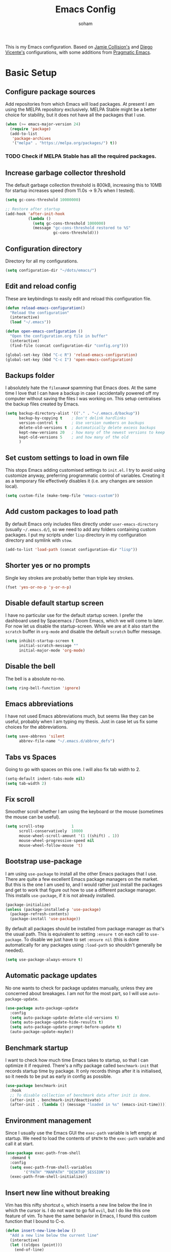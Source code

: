 #+TITLE: Emacs Config
#+AUTHOR: soham
#+OPTIONS: toc:t date:t

This is my Emacs configuration. Based on [[https://github.com/jamiecollinson/dotfiles/blob/master/config.org/][Jamie Collision's]] and [[https:github.com/DiegoVicen/my-emacs/blob/master/README.org][Diego Vicente's]]
configurations, with some additions from [[https:pragamaticemacs.com][Pragmatic Emacs]].

* Basic Setup
** Configure package sources

Add repositories from which Emacs will load packages. At present I am using the
MELPA repository exclusively. MELPA Stable might be a better choice for
stability,  but it does not have all the packages that I use.

#+BEGIN_SRC emacs-lisp
(when (>= emacs-major-version 24)
  (require 'package)
  (add-to-list
   'package-archives
   '("melpa" . "https://melpa.org/packages/") t))
#+END_SRC

*** TODO Check if MELPA Stable has all the required packages.

** Increase garbage collector threshold

The default garbage collection threshold is 800kB, increasing this to 10MB for
startup increases speed (from 11.0s -> 9.7s when I tested).

#+BEGIN_SRC emacs-lisp
(setq gc-cons-threshold 10000000)

;; Restore after startup
(add-hook 'after-init-hook
          (lambda ()
            (setq gc-cons-threshold 1000000)
            (message "gc-cons-threshold restored to %S"
                     gc-cons-threshold)))
#+END_SRC

** Configuration directory

Directory for all my configurations.

#+BEGIN_SRC emacs-lisp
(setq configuration-dir "~/dots/emacs/")
#+END_SRC

** Edit and reload config

These are keybindings to easily edit and reload this configuration file.

#+BEGIN_SRC emacs-lisp
(defun reload-emacs-configuration()
  "Reload the configuration"
  (interactive)
  (load "~/.emacs"))

(defun open-emacs-configuration ()
  "Open the configuration.org file in buffer"
  (interactive)
  (find-file (concat configuration-dir "config.org")))

(global-set-key (kbd "C-c R") 'reload-emacs-configuration)
(global-set-key (kbd "C-c I") 'open-emacs-configuration)
#+END_SRC

** Backups folder

I absolutely hate the =filename#= spamming that Emacs does. At the same time I
love that I can have a backup in case I accidentally powered off my computer
without saving the files I was working on. This setup centralises the backup
files created by Emacs.

#+BEGIN_SRC emacs-lisp
(setq backup-directory-alist '(("." . "~/.emacs.d/backup"))
      backup-by-copying t    ; Don't delink hardlinks
      version-control t      ; Use version numbers on backups
      delete-old-versions t  ; Automatically delete excess backups
      kept-new-versions 20   ; how many of the newest versions to keep
      kept-old-versions 5    ; and how many of the old
      )
#+END_SRC

** Set custom settings to load in own file

This stops Emacs adding customised settings to =init.el=. I try to avoid using
customize anyway, preferring programmatic control of variables. Creating it as a
temporary file effectively disables it (i.e. any changes are session local).

#+BEGIN_SRC emacs-lisp
(setq custom-file (make-temp-file "emacs-custom"))
#+END_SRC

** Add custom packages to load path

By default Emacs only includes files directly under =user-emacs-directory=
(usually =~/.emacs.d/=), so we need to add any folders containing custom
packages. I put my scripts under =lisp= directory in my configuration directory
and symlink with =stow=.

#+BEGIN_SRC emacs-lisp
(add-to-list 'load-path (concat configuration-dir "lisp"))
#+END_SRC

** Shorter yes or no prompts

Single key strokes are probably better than triple key strokes.

#+BEGIN_SRC emacs-lisp
(fset 'yes-or-no-p 'y-or-n-p)
#+END_SRC

** Disable default startup screen

I have no particular use for the default startup screen. I prefer the dashboard
used by Spacemacs / Doom Emacs, which we will come to later. For now let us
disable the startup-screen. While we are at it also start the =scratch= buffer
in =org-mode= and disable the default =scratch= buffer message.

#+BEGIN_SRC emacs-lisp
(setq inhibit-startup-screen t
      initial-scratch-message ""
      initial-major-mode 'org-mode)
#+END_SRC

** Disable the bell

The bell is a absolute no-no.

#+BEGIN_SRC emacs-lisp
(setq ring-bell-function 'ignore)
#+END_SRC

** Emacs abbreviations

I have not used Emacs abbreviations much, but seems like they can be
useful, probably when I am typing my thesis. Just in case let us fix some
choices for the abbreviations.

#+BEGIN_SRC emacs-lisp
(setq save-abbrevs 'silent
      abbrev-file-name "~/.emacs.d/abbrev_defs")
#+END_SRC

** Tabs vs Spaces

Going to go with spaces on this one. I will also fix tab width to 2.

#+BEGIN_SRC emacs-lisp
(setq-default indent-tabs-mode nil)
(setq tab-width 2)
#+END_SRC

** Fix scroll

Smoother scroll whether I am using the keyboard or the mouse (sometimes the
mouse can be useful).

#+BEGIN_SRC emacs-lisp
(setq scroll-step            1
      scroll-conservatively  10000
      mouse-wheel-scroll-amount '(1 ((shift) . 1))
      mouse-wheel-progressive-speed nil
      mouse-wheel-follow-mouse 't)
#+END_SRC

** Bootstrap use-package

I am using =use-package= to install all the other Emacs packages that I
use. There are quite a few excellent Emacs package managers on the market. But
this is the one I am used to, and I would rather just install the packages and
get to work that figure out how to use a different package manager. This
installs =use-package=, if it is not already installed.

#+BEGIN_SRC emacs-lisp
(package-initialize)
(unless (package-installed-p 'use-package)
  (package-refresh-contents)
  (package-install 'use-package))
#+END_SRC

By default all packages should be installed from package manager as that's the
usual path. This is equivalent to setting =:ensure t= on each call to
=use-package=. To disable we just have to set =:ensure nil= (this is done
automatically for any packages using =:load-path= so shouldn't generally be
needed).

#+BEGIN_SRC emacs-lisp
(setq use-package-always-ensure t)
#+END_SRC

** Automatic package updates

No one wants to check for package updates manually, unless they are concerned
about breakages. I am not for the most part, so I will use =auto-package-update=.

#+BEGIN_SRC emacs-lisp
(use-package auto-package-update
  :config
  (setq auto-package-update-delete-old-versions t)
  (setq auto-package-update-hide-results t)
  (setq auto-package-update-prompt-before-update t)
  (auto-package-update-maybe))
#+END_SRC

** Benchmark startup

I want to check how much time Emacs takes to startup, so that I can optimize it
if required. There's a nifty package called =benchmark-init= that records
startup time by package. It only records things after it is initialised, so it
needs to be put as early in config as possible.

#+BEGIN_SRC emacs-lisp
(use-package benchmark-init
  :hook
  ;; To disable collection of benchmark data after init is done.
  (after-init . benchmark-init/deactivate)
  (after-init . (lambda () (message "loaded in %s" (emacs-init-time)))))
#+END_SRC

** Environment management

Since I usually use the Emacs GUI the =exec-path= variable is left empty at
startup. We need to load the contents of =$PATH= to the =exec-path= variable and
call it at start.

#+BEGIN_SRC emacs-lisp
(use-package exec-path-from-shell
  :demand t
  :config
  (setq exec-path-from-shell-variables
        '("PATH" "MANPATH" "DESKTOP_SESSION"))
  (exec-path-from-shell-initialize))
#+END_SRC

** Insert new line without breaking

Vim has this nifty shortcut =o=, which inserts a new line below the line in
which the cursor is. I do not want to go full =evil=, but I do like this one
feature of vim. To have the same behavior in Emacs, I found this custom
function that I bound to C-o.

#+BEGIN_SRC emacs-lisp
(defun insert-new-line-below ()
  "Add a new line below the current line"
  (interactive)
  (let ((oldpos (point)))
    (end-of-line)
    (newline-and-indent)))

(global-set-key (kbd "C-o") 'insert-new-line-below)
#+END_SRC

** Move buffers around

If we want to swap buffers location in frames, there’s no fast way to do it in
Emacs by default. To do it, a good option that I found is to use buffer-move
package, and use these key bindings.

#+BEGIN_SRC emacs-lisp
(use-package buffer-move
  :bind (("C-c w <up>"    . buf-move-up)
         ("C-c w <down>"  . buf-move-down)
         ("C-c w <left>"  . buf-move-left)
         ("C-c w <right>" . buf-move-right)))
#+END_SRC

** Redefining sentences

For some reason Emacs assumes that we end sentences with a period and /two/
whitespaces. I generally use a single whitespace after the period. To move in
sentences we need to redefine sentence endings for Emacs.

#+BEGIN_SRC emacs-lisp
(setq-default sentence-end-double-space nil)
#+END_SRC

** Fill-column

I prefer code and text to respect the 80 characters per line limit, even though
sometimes, particularly with code, it is not possible at all.

#+BEGIN_SRC emacs-lisp
(setq-default fill-column 80)
#+END_SRC

** Auto-fill comments

For our comments (only comments, not code) to be automatically filled in
programming modes, we can use this function:

#+BEGIN_SRC emacs-lisp
(defun comment-auto-fill ()
  (setq-local comment-auto-fill-only-comments t)
  (auto-fill-mode 1))

(add-hook 'prog-mode-hook 'comment-auto-fill)
#+END_SRC

** Delete selection

Emacs by default does not follow the contemporary behavior of allowing
highlighted text to be deleted. But that is whad I am more used to. So we will
activate the =delete-selection-mode=.

#+BEGIN_SRC emacs-lisp
(delete-selection-mode 1)
#+END_SRC

** Scroll in the compilation buffer

Automatically scroll the compilation buffer as the output is printed.

#+BEGIN_SRC emacs-lisp
(setq compilation-scroll-output t)
#+END_SRC

** Delete trailing whitespaces

I *never* want whitespace at the end of lines. Remove it on save.

#+BEGIN_SRC emacs-lisp
(add-hook 'before-save-hook 'delete-trailing-whitespace)
#+END_SRC

** Highlight the current line.

This highlights the line the cursor is on. Helps me to focus.

#+BEGIN_SRC emacs-lisp
(global-hl-line-mode 1)
#+END_SRC

** Set the fringe as the background

In the GUI mode, each Emacs window has narrow fringes on the left and right
edges. This function allows to set the fringe color the same as the background,
which makes it look flatter and more minimalist.

#+BEGIN_SRC emacs-lisp
(defun set-fringe-as-background ()
  "Force the fringe to have the same color as the background"
  (set-face-attribute 'fringe nil
                      :foreground (face-foreground 'default)
                      :background (face-background 'default)))
#+END_SRC

* Graphical Interface
** Disable GUI defaults

I prefer a minimalistic looks which means that the GUI defaults have to take the
highway.

#+BEGIN_SRC emacs-lisp
(menu-bar-mode -1)
(tool-bar-mode -1)
(scroll-bar-mode -1)
#+END_SRC

** Fonts!!!

Who does not like a good font? My choice is Adobe's Source Code Pro.

#+BEGIN_SRC emacs-lisp
(set-frame-font "Source Code Pro 12" nil t)
#+END_SRC

** Setting the theme

=doom-themes= is an excellent collection of themes. I sometimes cycle through
them, using =counsel-load-theme= to load the themes. For now I will set
=doom-solarized-light= as the default theme.

#+BEGIN_SRC emacs-lisp
(use-package doom-themes
  :config
  (load-theme 'doom-solarized-light t))
#+END_SRC

** Icons!!!

=all-the-icons= has all the icons! So let us use it.

#+BEGIN_SRC emacs-lisp
(use-package all-the-icons
  :after font-lock+)
#+END_SRC

** Modeline

I hardly use the mouse with Emacs, and I have disabled all default mouse
features. But I am going to make an exception for the =moody= + =minions=
alternative to the builtin modeline.

#+BEGIN_SRC emacs-lisp
(use-package minions
  :config
  (setq minions-mode-line-lighter "[+]")
  (minions-mode))

(use-package moody
  :config
  (moody-replace-mode-line-buffer-identification)
  (moody-replace-vc-mode)
  (setq-default x-underline-at-descent-line t
                column-number-mode t))
#+END_SRC

* Packages \ Tools
** Crux

A Collection of Ridiculously Useful eXtensions for Emacs. =crux= bundles a few
useful interactive commands to enhance your overall Emacs experience. I have the
following settings:
- =C-a= Move to the first non-whitespace character on a line, and then to
  between that and the beginning of the line
- =C-k= First kill to end of line, then kill the whole line
- =C-c o= Open the currently visited file with an external program
- =C-S-RET= Insert an empty line above the current line and indent it properly
- =S-RET= Insert an empty line and indent it properly
- =C-c n= Fix indentation in buffer and strip whitespace
- =C-c f= Open recently visited file
- =C-c D= Delete current file and buffer
- =C-c e= Eval a bit of Emacs Lisp code and replace it with its result
- =C-c d= Duplicate the current line (or region)
- =C-c TAB= Indent and copy region to clipboard

#+BEGIN_SRC emacs-lisp
(use-package crux
  :demand
  :bind
  (("C-a" . crux-move-beginning-of-line)
   ("C-k" . crux-smart-kill-line)
   ("C-c o" . crux-open-with)
   ("C-S-<return>" . crux-smart-open-line-above)
   ("S-<return>" . crux-smart-open-line)
   ("C-c n" . crux-cleanup-buffer-or-region)
   ("C-c f" . crux-recentf-find-file)
   ("C-c D" . crux-delete-file-and-buffer)
   ("C-c e" . crux-eval-and-replace)
   ("C-c d" . crux-duplicate-current-line-or-region)
   ("C-c <tab>" . crux-indent-rigidly-and-copy-to-clipboard)))
#+END_SRC

** Dash

Modern list api for Emacs.

#+BEGIN_SRC emacs-lisp
(use-package dash)
(use-package dash-functional)
#+END_SRC
** Dashboard

This is the dashboard that is used in Spacemacs / Doom Emacs. I find it quite
useful, though sometimes it does not update the recent files as early as I
prefer.

#+BEGIN_SRC emacs-lisp
(use-package dashboard
  :config
  (dashboard-setup-startup-hook))
#+END_SRC

** Dired enhancements

Emac's =dired= is probably the best file manager that I have used. A close
second is =ranger=. Here are some packages that add some of the functionalities
of =ranger= that I particularly like to =dired=.

#+BEGIN_SRC emacs-lisp
  (use-package dired-hacks-utils)
  (use-package dired-ranger
    :after (dash)
    :bind (:map dired-mode-map
                ("W" . dired-ranger-copy)
                ("X" . dired-ranger-move)
                ("Y" . dired-ranger-paste)))
  (use-package dired-filter
    :after (dash)
    :bind (:map dired-mode-map
                ("F" . dired-filter-map)))
  (use-package dired-avfs)
  (use-package dired-rainbow)
  (use-package dired-collapse)
  (use-package dired-narrow
    :bind (:map dired-mode-map
                ("/" . dired-narrow)))
  (use-package dired-subtree
    :bind (:map dired-mode-map
                ("<tab>" . dired-subtree-toggle)
                ("<backtab>" . dired-subtree-cycle)))
#+END_SRC

There is an =all-the-icons= package for =dired=. So let us add that too!

#+BEGIN_SRC emacs-lisp
(use-package all-the-icons-dired
  :hook (dired-mode . all-the-icons-dired-mode))
#+END_SRC

Default switches for =dired=.

#+BEGIN_SRC emacs-lisp
(setq dired-listing-switches "-lath --group-directories-first")
#+END_SRC

** Command completion

=smart M-x= suggests =M-x= commands based on recency and frequency. I don't tend
to use it directly but =counsel= uses it to order suggestions.

#+BEGIN_SRC emacs-lisp
(use-package smex)
#+END_SRC

=ivy= is a generic completion framework which uses the minibuffer. Turning on
=ivy-mode= enables replacement of lots of built in =ido=
functionality. =ivy-rich= adds a friendlier interface to =ivy=.

#+BEGIN_SRC emacs-lisp
(use-package ivy
  :diminish ivy-mode
  :config
  (ivy-mode t)
  (setq ivy-display-style 'fancy))

(use-package ivy-rich
  :ensure t
  :after ivy
  :config
  ;; Disable TRAMP buffers extended information to prevent slowdown
  (setq ivy-rich-parse-remote-buffer nil)
  (ivy-rich-mode 1))
#+END_SRC

By default =ivy= starts filters with =^=. I don't normally want that and can
easily type it manually when I do.

#+BEGIN_SRC emacs-lisp
(setq ivy-initial-inputs-alist nil)
#+END_SRC

=counsel= is a collection of =ivy= enhanced versions of common Emacs commands. I
haven't bound much as =ivy-mode= takes care of most things.

#+BEGIN_SRC emacs-lisp
(use-package counsel
  :bind (("M-x" . counsel-M-x)))
#+END_SRC

=swiper= is an =ivy= enhanced version of isearch.

#+BEGIN_SRC emacs-lisp
(use-package swiper)
(global-set-key (kbd "C-s") 'counsel-grep-or-swiper)
;; (global-set-key (kbd "M-s") 'isearch-forward)
;; (global-set-key (kbd "M-r") 'isearch-backward)
#+END_SRC

=hydra= presents menus for =ivy= commands.

#+BEGIN_SRC emacs-lisp
(use-package ivy-hydra)
#+END_SRC

** Suggest next key

Suggest next keys based on currently entered key combination.

#+BEGIN_SRC emacs-lisp
(use-package which-key
  :diminish which-key-mode
  :hook
  (after-init . which-key-mode))
#+END_SRC

** Better undo

=undo-tree= visualises undo history as a tree for easy navigation.

#+BEGIN_SRC emacs-lisp
(use-package undo-tree
  :defer 5
  :diminish global-undo-tree-mode
  :config
  (global-undo-tree-mode 1))
#+END_SRC

** Navigation

One of the most important features of an advanced editor is quick text
navigation. =avy= lets us jump to any character or line quickly.

#+BEGIN_SRC emacs-lisp
(use-package avy
  :bind (("M-s" . avy-goto-word-1)))
#+END_SRC

=ace-window= lets us navigate between windows in the same way as =avy=. Once
activated it has useful sub-modes like =x= to switch into window deletion mode.

#+BEGIN_SRC emacs-lisp
(use-package ace-window
  :config
  (global-set-key (kbd "C-x o") 'ace-window)
  (setq aw-keys '(?a ?s ?d ?f ?g ?h ?j ?k ?l)))
#+END_SRC

** Easier selection

=expand-region= expands the region around the cursor semantically depending on
mode. Hard to describe but a killer feature.

#+BEGIN_SRC emacs-lisp
(use-package expand-region
  :bind ("C-=" . er/expand-region))
#+END_SRC

** Emoji support.

This is useful when working with html.

#+BEGIN_SRC emacs-lisp
(use-package emojify)
#+END_SRC

** Git

Magit is an awesome interface to git. Summon it with `C-x g`.

#+BEGIN_SRC emacs-lisp
(use-package magit
  :config (setq magit-branch-read-upstream-first 'fallback)
  :bind ("C-x g" . magit-status))
#+END_SRC

Display line changes in gutter based on git history. Enable it everywhere.

#+BEGIN_SRC emacs-lisp
(use-package git-gutter
  :config
  (global-git-gutter-mode 't)
  :diminish git-gutter-mode)
#+END_SRC

TimeMachine lets us step through the history of a file as recorded in git.

#+BEGIN_SRC emacs-lisp
(use-package git-timemachine)
#+END_SRC

** Project management

Still not sure how to make best uses of =projectile=, but everyone and their cow
praises =projectile=.

#+BEGIN_SRC emacs-lisp
(use-package projectile
  :config
  (define-key projectile-mode-map (kbd "s-p") 'projectile-command-map)
  (define-key projectile-mode-map (kbd "C-c p") 'projectile-command-map)
  (projectile-mode 1))
#+END_SRC

Tell projectile to integrate with =ivy= for completion.

#+BEGIN_SRC emacs-lisp
(setq projectile-completion-system 'ivy)
#+END_SRC

Add some extra completion options via integration with =counsel=. In particular
this enables =C-c p SPC= for smart buffer / file search, and =C-c p s s= for
search via =ag=.

There is no function for projectile-grep, but we could use =counsel-git-grep=
which is similar. Should I bind that to =C-c p s g=?

#+BEGIN_SRC emacs-lisp
(use-package counsel-projectile
  :hook
  (after-init . counsel-projectile-mode))
#+END_SRC

** Syntax and spelling

=Flycheck= is a general syntax highlighting framework which other packages hook
into. It's an improvment on the builtin =flymake=. Setup is pretty simple - we
just enable globally and turn on a custom eslint function.

#+BEGIN_SRC emacs-lisp
(use-package flycheck
  :config
  (add-to-list 'flycheck-checkers 'proselint)
  (setq-default flycheck-highlighting-mode 'lines)
  ;; Define fringe indicator / warning levels
  (define-fringe-bitmap 'flycheck-fringe-bitmap-ball
    (vector #b00000000
            #b00000000
            #b00000000
            #b00000000
            #b00000000
            #b00000000
            #b00000000
            #b00011100
            #b00111110
            #b00111110
            #b00111110
            #b00011100
            #b00000000
            #b00000000
            #b00000000
            #b00000000
            #b00000000))
  (flycheck-define-error-level 'error
    :severity 2
    :overlay-category 'flycheck-error-overlay
    :fringe-bitmap 'flycheck-fringe-bitmap-ball
    :fringe-face 'flycheck-fringe-error)
  (flycheck-define-error-level 'warning
    :severity 1
    :overlay-category 'flycheck-warning-overlay
    :fringe-bitmap 'flycheck-fringe-bitmap-ball
    :fringe-face 'flycheck-fringe-warning)
  (flycheck-define-error-level 'info
    :severity 0
    :overlay-category 'flycheck-info-overlay
    :fringe-bitmap 'flycheck-fringe-bitmap-ball
    :fringe-face 'flycheck-fringe-info)
  :hook
  (after-init . global-flycheck-mode))
#+END_SRC


# Proselint is a syntax checker for English language. This defines a custom
# checker which will run in texty modes. It is a python package that needs to be
# installed externally.

#+BEGIN_SRC emacs-lisp

;; (flycheck-define-checker proselint
;;   "A linter for prose."
;;   :command ("proselint" source-inplace)
;;   :error-patterns
;;   ((warning line-start (file-name) ":" line ":" column ": "
;;             (id (one-or-more (not (any " "))))
;;             (message (one-or-more not-newline)
;;                      (zero-or-more "\n" (any " ") (one-or-more not-newline)))
;;             line-end))
;;   :modes (text-mode markdown-mode gfm-mode org-mode))
#+END_SRC

=Flyspell= is a builtin spelling checker. I prefer it to be activated for
=text-mode= and for comments in =prog-mode=.

#+BEGIN_SRC emacs-lisp
(add-hook 'text-mode-hook 'flyspell-mode)
(add-hook 'prog-mode-hook 'flyspell-prog-mode)
#+END_SRC

** Autocomplete

=Company= is a pretty good autocompletion system.

#+BEGIN_SRC emacs-lisp
(use-package company
  :diminish
  :demand t
  :config
  (setq company-show-numbers t
        company-tooltips-align-annotations t)
  :hook
  (prog-mode . company-mode))
#+END_SRC

I don't want suggestions from open files / buffers to be automatically
lowercased as these are often camelcase function names.

#+BEGIN_SRC emacs-lisp
(setq company-dabbrev-downcase nil)
#+END_SRC

** Parens and delimiters

When programming I like my editor to try to help me with keeping parentheses
balanced.

#+BEGIN_SRC emacs-lisp
(use-package smartparens
  :diminish smartparens-mode
  :hook
  (prog-mode . smartparens-mode))
#+END_SRC

Highlight parens etc. for improved readability.

#+BEGIN_SRC emacs-lisp
(use-package rainbow-delimiters
  :hook
  (prog-mode . rainbow-delimiters-mode))
#+END_SRC

** Highlighted color strings

I prefer strings which represent colours to be highlighted, and I only want this
in programming modes, and I don't want colour names to be highlighted
(=x-colors=).

#+BEGIN_SRC emacs-lisp
(use-package rainbow-mode
  :config
  (setq rainbow-x-colors nil)
  :hook
  (prog-mode . rainbow-mode))
#+END_SRC

** Indentations

=agressive-indent-mode= is more reliable than =electric-indent-mode= at keeping
my code always indented.

#+BEGIN_SRC emacs-lisp
(use-package aggressive-indent)
#+END_SRC

** Jump to source

Individual language packages often support IDE features like jump to source, but
=dumb-jump= attempts to support many languages by simple searching. It's quite
effective even with dynamic libraries like JS and Python.

#+BEGIN_SRC emacs-lisp
(use-package dumb-jump
  :diminish dumb-jump-mode
  :config
  (setq dumb-jump-selector 'ivy
        dumb-jump-aggressive nil)
  :bind (("C-M-g" . dumb-jump-go)
         ("C-M-p" . dumb-jump-back)
         ("C-M-q" . dumb-jump-quick-look)))
#+END_SRC

** Snippets

Unlike autocomplete which suggests words / symbols, snippets are pre-prepared
templates which you fill in. I'm using a community library =yasnippet-snippets=
with *lots* of ready made options, and have my own directory of custom snippets
I've added. Type the shortcut and press =TAB= to complete, or =M-/= to
autosuggest a snippet.

#+BEGIN_SRC emacs-lisp
(use-package yasnippet
  :diminish yas-minor-mode
  :config
  (add-to-list 'yas-snippet-dirs (concat user-emacs-directory "snippets"))
  (yas-global-mode)
  (global-set-key (kbd "M-/") 'company-yasnippet))
(use-package yasnippet-snippets)
#+END_SRC

** Universal / Exuberant Ctags

Tags based completion for large projects. So far I have found this to be
more reliable than =lsp-mode= and =eglot= for IDE-like completion. [[https://github.com/universal-ctags/ctags][Universal
Ctags]] or some other ctag implementation needs to be installed. Additionally =GNU
Find= can also be used as a backend. Another alternative is to use =GNU Global=
with the [[https://github.com/universal-ctags/ctags][Universal Ctags]] backend, and =ggtags= or =counsel-gtags=. For now this
setup seems to work, so I will stick with it.

#+BEGIN_SRC emacs-lisp
(use-package counsel-etags
  :bind (("C-]" . counsel-etags-find-tag-at-point))
  :init
  (add-hook 'prog-mode-hook
            (lambda ()
              (add-hook 'after-save-hook
                        'counsel-etags-virtual-update-tags 'append 'local)))
  :config
  (setq counsel-etags-update-interval 60)
  (push "build" counsel-etags-ignore-directories))
#+END_SRC

To generate the tags, we need to execute =ctags -Re= in the working directory
and then =M-x visit-tags-table=.

** Terminal

=sane-term= restores some sanity to =ansi-term= to provide something close to a
proper shell in Emacs.

#+BEGIN_SRC emacs-lisp
(use-package sane-term
  :config
  (defun set-up-sane-term ()
    "Fix yanking and prepare for sane-term-mode."
    (setq-local global-hl-line-mode nil)
    (define-key
      term-raw-map
      (kbd "C-y")
      (lambda ()
        (interactive)
        (term-line-mode)
        (yank)
        (term-char-mode))))
  :hook (term-mode . set-up-sane-term)
  :bind (("C-c t" . sane-term)
         ("C-c T" . sane-term-create)
         ("C-c C-j" . sane-term-mode-toggle)))
#+END_SRC

** PDF reader

=pdf-tools= is better at this than =doc-view=. There are some helpful
tweaks on [[http://pragmaticemacs.com/emacs/even-more-pdf-tools-tweaks/][Pragmatic Emacs]].

#+BEGIN_SRC emacs-lisp
(use-package pdf-tools
  :ensure t
  :mode ("\\.pdf\\'" . pdf-view-mode)
  :config
  (pdf-tools-install)
  (setq-default pdf-view-display-size 'fit-width)
  ;; Automatically annotate highlights.
  (setq pdf-annot-activate-created-annotations t)
  ;; Use isearch instead of swiper.
  (define-key pdf-view-mode-map (kbd "C-s") 'isearch-forward)
  :hook
  (pdf-view . pdf-links-minor-mode)
  ;; Turn of cua so copy works.
  (pdf-view . (lambda () (cua-mode 0))))
#+END_SRC

** Djvu reader

Not as good as =pdf-tools= but gets the job done. My preferred =djvu= reader is
=zathura= though.

#+BEGIN_SRC emacs-lisp
(use-package djvu)
#+END_SRC

* Programming Modes
** Markdown

Not technically a progmramming mode but wth. Markdown support isn't built into
Emacs, add it with =markdown-mode=.

#+BEGIN_SRC emacs-lisp
(use-package markdown-mode
  :commands (markdown-mode gfm-mode)
  :mode (("README\\.md\\'" . gfm-mode)
         ("\\.md\\'" . markdown-mode)
         ("\\.markdown\\'" . markdown-mode))
  :init (setq markdown-command "multimarkdown"))
#+END_SRC

** C/C++

Google C++ style.

#+BEGIN_SRC emacs-lisp
(require 'google-c-style)
(c-add-style "google" google-c-style)
#+END_SRC

My preferred style for home projects.

#+BEGIN_SRC emacs-lisp
(c-add-style "modified-bsd"
             '("bsd"
               (c-basic-offset . 2)
               (c-offsets-alist
                (arglist-intro . ++)
                (arglist-close . +))))
#+END_SRC

=clang-format+= to automatically format C/C++ code. This will enable automatic
formatting of C/C++ files in source trees with a =.clang-format= (or
=_clang-format=) file.

#+BEGIN_SRC emacs-lisp
(use-package clang-format+
  :hook
  (c-mode-common . clang-format+-mode))
#+END_SRC

** Python

#+BEGIN_SRC emacs-lisp
(use-package anaconda-mode
  :hook
  (python-mode . anaconda-mode)
  (python-mode . anaconda-eldoc-mode))

(use-package company-anaconda
  :config
  (add-to-list 'company-backends 'company-anaconda))
#+END_SRC

Control =conda= environments from Emacs.

#+BEGIN_SRC emacs-lisp
(use-package conda
  :defer t
  :init
  (conda-env-initialize-interactive-shells)
  (conda-env-initialize-eshell)
  :config
  (conda-env-autoactivate-mode t)
  (setq conda-anaconda-home (expand-file-name "~/miniconda3")
        conda-env-home-directory (expand-file-name "~/miniconda3")))
#+END_SRC

=IPython= as python interpreter.

#+BEGIN_SRC emacs-lisp
(when (executable-find "ipython")
  (setq python-shell-interpreter "ipython"))
#+END_SRC

** R

Emacs Speaks Statistics for R.

#+BEGIN_SRC emacs-lisp
(use-package ess)
(use-package ess-R-data-view)
#+END_SRC

#+RESULTS:

** LaTeX

AUCTeX is probably the best TeX editing system. CDLatTeX helps to speed up
environment insertion, including AMS environments that naive AUCTeX does not.

#+BEGIN_SRC emacs-lisp
(use-package tex
  :demand t
  :ensure auctex
  :config
  (setq-default TeX-engine 'luatex)
  (setq-default TeX-PDF-mode t)
  (setq-default TeX-master nil)
  (setq TeX-parse-self t)
  (setq TeX-view-program-selection '((output-pdf "PDF Tools")))
  (setq reftex-plug-into-AUCTeX t)
  (setq reftex-bibliography-commands '("bibliography" "nobibliography" "addbibresource"))
  (setq reftex-use-external-file-finders t)
  (setq reftex-external-file-finders
        '(("tex" . "kpsewhich -format=.tex %f")
          ("bib" . "kpsewhich -format=.bib %f")))
  (setq reftex-insert-label-flags '("s" "sft" "e"))
  (setq TeX-electric-sub-and-superscrip t)
  (setq TeX-electric-math (cons "\\(" "\\)"))
  (setq LaTeX-electric-left-right-brace t)
  :hook
  ((LaTeX-mode . visual-line-mode)
   (LaTeX-mode . turn-on-auto-fill)
   (LaTeX-mode . flyspell-mode)
   (LaTeX-mode . LaTeX-math-mode)
   (LaTeX-mode . turn-on-reftex)
   (TeX-after-compilation-finished-functions
    . TeX-revert-document-buffer)))

(use-package auctex-latexmk
  :hook
  (LaTeX-mode . auctex-latexmk-setup))
#+END_SRC

Add company mode support.

#+BEGIN_SRC emacs-lisp
(use-package company-math
  :config
  (add-to-list 'company-backends 'company-math-symbols-latex)
  (add-to-list 'company-backends 'company-math-symbols-unicode))
#+END_SRC

* Org mode
My life in plain text.
** General settings.

Set the default directory for =org-mode= and define some =org-mode= variables.

#+BEGIN_SRC emacs-lisp
(setq org-startup-indented t)
(setq org-directory "~/org/")
(setq org-special-ctrl-a/e t)
(setq org-default-notes-file (concat org-directory "notes.org"))
(setq org-agenda-files (list (concat org-directory "todo.org")))
(global-set-key (kbd "C-c a") 'org-agenda)
(global-set-key (kbd "C-c c") 'org-capture)
(global-set-key (kbd "C-c l") 'org-store-link)
(setq org-src-window-setup 'current-window)
;; Prevent demoting heading also shifting text inside sections.
(setq org-adapt-indentation nil)
;; Allow alphabetical bullets.
(setq org-list-allow-alphabetical t)
#+END_SRC

** Appearance

Improve the display of bullet points.

#+BEGIN_SRC emacs-lisp
(use-package org-bullets
  :config
  (setq org-bullets-bullet-list '("∙"))
  :hook
  (org-bullets . org-mode))
#+END_SRC

Fontify whole line for headings.

#+BEGIN_SRC emacs-lisp
(setq org-fontify-whole-heading-line t)
#+END_SRC

=auto-fill-mode= for =org-mode= too.

#+BEGIN_SRC emacs-lisp
(add-hook 'org-mode-hook 'auto-fill-mode)
#+END_SRC

** Todo keywords

Additional todo keywords for =org-mode=. This will also save timestamps when
completing tasks

#+BEGIN_SRC emacs-lisp
(setq org-todo-keywords '((sequence "TODO(t)" "INPROGRESS(p)" "|" "DONE(d!)" "DROP(x!)"))
      org-log-into-drawer t)
#+END_SRC

** LaTeX with org-mode

If AUCTeX is the best TeX editing system then =org-mode= is definitely a close
second. Depending on what kind of document I am writing, I might prefer one over
the other. For =org-mode= to LaTeX export I prefer certain defaults.

=latexmk= with the =lualatex= engine as the LaTeX exporter.

#+BEGIN_SRC emacs-lisp
(setq org-latex-pdf-process
      '("latexmk -pdflatex=lualatex -quiet -shell-escape -bibtex -f -pdf %f"))
#+END_SRC

=lstlisting= for source environments.

#+BEGIN_SRC emacs-lisp
(add-to-list 'org-latex-packages-alist '("" "listingsutf8" nil))
(setq org-latex-listings 'listings)
(setq org-latex-listings-options '(("breaklines" "true")))
#+END_SRC

Preserve indentations.

#+BEGIN_SRC emacs-lisp
(setq org-src-preserve-indentation t)
#+END_SRC

Pretty symbols

This setting will make subscripts (x_{subscript}) and superscripts
(x^{superscript}) appear in org in a AUCTeX fashion.

#+BEGIN_SRC emacs-lisp
(setq-default org-pretty-entities t)
#+END_SRC

LaTeX blocks

To preview latex fragments, we need some quick set up to obtain proper quality
to read it in a Retina display.

#+BEGIN_SRC emacs-lisp
(setq org-latex-create-formula-image-program 'dvisvgm)
#+END_SRC

D&D with =org-mode= and LaTeX.

#+BEGIN_SRC emacs-lisp
(add-to-list 'load-path (concat configuration-dir "lisp/" "emacs-org-dnd"))
(require 'ox-dnd)
#+END_SRC

** Replace Jupyter with org-mode

For this to work, =jupyter= needs to be installed outside of any =conda=
environment.

#+BEGIN_SRC emacs-lisp
(use-package jupyter
  :defer t
  :init
  (setq org-babel-default-header-args:jupyter-python '((:async . "yes")
                                                       (:session . "py"))))
#+END_SRC

*** TODO Write up the complete process of using =jupyter= with =orgmode=
SCHEDULED: <2020-05-22 Fri>
**** TODO Try builds with =poetry=, =conda=, and =pyenv=
SCHEDULED: <2020-05-18 Mon>


** Spell checking

Add spell checking by enabling flyspell in its buffers. The configuration for
flyspell is above.

#+BEGIN_SRC emacs-lisp
(add-hook 'org-mode-hook 'flyspell-mode)
#+END_SRC

** Reveal.js export

=org-reveal= for presentations using =reveal.js=. =org-re-reveal= can also be
used here. I tend to jump between the two; using =org-re-reveal= when
=org-reveal= breaks down. But =org-reveal= project has recently become active
again, so hopefully less break downs.

#+BEGIN_SRC emacs-lisp
(use-package ox-reveal
  :config
  (setq org-reveal-root "https://www.jsdelivr.com/package/npm/reveal.js"))
#+END_SRC

** Org-ref

=org-ref= for maintaining references.

#+BEGIN_SRC emacs-lisp
(use-package org-ref
  :init
  (setq org-ref-bibtex-hydra-key-binding (kbd "C-c j"))
  :config
  (setq org-ref-completion-library 'org-ref-ivy-cite
        org-latex-prefer-user-labels t))
#+END_SRC

Default bibliography directories for =org-ref=.

#+BEGIN_SRC emacs-lisp
(setq bibliography-dir "~/Documents/research/bibliography/")
(setq reftex-default-bibliography '(concat bibliography-dir "references.bib"))
(setq org-ref-bibliography-notes (concat bibliography-dir "notes.org")
      org-ref-default-bibliography '(concat bibliography-dir "references.bib")
      org-ref-pdf-directory (concat bibliography-dir "bibtex-pdfs/"))
#+END_SRC

We also make sure to create the directory if it does not exist

#+BEGIN_SRC emacs-lisp
(unless (file-exists-p org-ref-pdf-directory)
  (make-directory org-ref-pdf-directory t))
#+END_SRC

Set default key in Bibtex entries

When using tools like =crossref-add-bibtex-entry=, we want a meaningful key to
be defined in the entries. I found this method in the =org-ref= config file.

#+BEGIN_SRC emacs-lisp
(setq bibtex-autokey-year-length 4
      bibtex-autokey-name-year-separator "-"
      bibtex-autokey-year-title-separator "-"
      bibtex-autokey-titleword-separator "-"
      bibtex-autokey-titlewords 2
      bibtex-autokey-titlewords-stretch 1
      bibtex-autokey-titleword-length 5)
#+END_SRC

** Display inline images

A small piece of elisp extracted from The Joy of Programming to properly display
inline images in org.

#+BEGIN_SRC emacs-lisp
(defun my/fix-inline-images ()
  (when org-inline-image-overlays
    (org-redisplay-inline-images)))

(add-hook 'org-babel-after-execute-hook 'my/fix-inline-images)
(setq-default org-image-actual-width 620)
#+END_SRC

** My website publishing configuration

#+BEGIN_SRC emacs-lisp
(setq my-web-dir "~/Documents/e-eight.gitlab.io/")
(setq my-base-dir (concat my-web-dir "org"))
(setq my-publish-dir (concat my-web-dir "publish"))

(require 'ox-publish)

(setq my-web-header-file (concat my-base-dir "/partials/header.html")
      my-web-footer-file (concat my-base-dir "/partials/footer.html")
      org-html-validation-link nil)

;; Load partials on memory
(defun my-web-header (arg)
  (with-temp-buffer
    (insert-file-contents my-web-header-file)
    (buffer-string)))

(defun my-blog-footer (arg)
  (with-temp-buffer
    (insert-file-contents my-web-footer-file)
    (buffer-string)))

(defun filter-local-links (link backend info)
  "Filter that converts all the /index.html links to /"
  (if (org-export-derived-backend-p backend 'html)
      (replace-regexp-in-string "/index.html" "/" link)))

(setq org-publish-project-alist
      '(;; Publish the posts
        ("posts"
         :base-directory my-base-dir
         :base-extension "org"
         :publishing-directory my-publish-dir
         :recursive t
         :publishing-function org-html-publish-to-html
         :headline-levels 4
         :section-numbers nil
         :html-head nil
         :html-head-include-default-style nil
         :html-head-include-scripts nil
         :html-preamble my-web-header
         :html-postamble my-web-footer
         )

        ;; For static files that should remain untouched
        ("static"
         :base-directory my-base-dir
         :base-extension "css\\|js\\|png\\|jpg\\|gif\\|pdf\\|mp3\\|ogg\\|swf\\|eot\\|svg\\|woff\\|woff2\\|ttf"
         :publishing-directory my-publish-dir
         :recursive t
         :publishing-function org-publish-attachment
         )

        ;; Combine the two previous components in a single one
        ("web" :components ("posts" "static"))))

(add-to-list 'org-export-filter-link-functions 'filter-local-links)
#+END_SRC

** Planning file per project

I like the idea of having a file in the root of each project called
planning.org, in which I can put all the tasks, ideas, and other research I
perform about a project. In case I add TODO entries, meetings, or other
artifacts, I want them to appear in the agenda. For that reason, this functions
checks for possible planning files existing in my projects.

#+BEGIN_SRC emacs-lisp
(defun get-my-planning-files ()
  "Get a list of existing planning files per project."
  (let ((candidates (map 'list
                         (lambda (x) (concat x "planning.org"))
                         (projectile-relevant-known-projects))))
    (remove-if-not 'file-exists-p candidates)))

(defun update-planning-files ()
  "Update the org-agenda-files variable with the planning files per project."
  (interactive)
  (dolist (new-org-file (get-my-planning-files))
    (add-to-list 'org-agenda-files new-org-file)))

;; For some reason, the list seem to be overwritten during init
(add-hook 'after-init-hook 'update-planning-files)
#+END_SRC

** Babel

Org-babel can be used for literate programming, executing source code within
org-mode.

#+BEGIN_SRC emacs-lisp
(org-babel-do-load-languages
 'org-babel-load-languages
 '((shell . t)
   (latex . t)
   (ditaa . t)
   (C . t)
   (R . t)
   (python . t)
   (jupyter . t)))
#+END_SRC

Syntax highlighting and tabbing in source blocks.

#+BEGIN_SRC emacs-lisp
(setq org-src-fontify-natively 't)
(setq org-src-tab-acts-natively t)
#+END_SRC

Custom source blocks

#+BEGIN_SRC emacs-lisp
(add-to-list 'org-structure-template-alist
             '("E" "#+BEGIN_SRC emacs-lisp \n  ?\n#+END_SRC"))
(add-to-list 'org-structure-template-alist
             '("p" "#+BEGIN_SRC python \n  ?\n#+END_SRC"))
(add-to-list 'org-structure-template-alist
             '("R" "#+BEGIN_SRC R \n  ?\n#+END_SRC"))
(add-to-list 'org-structure-template-alist
             '("jp" "#+BEGIN_SRC jupyter-python \n  ?\n#+END_SRC"))
#+END_SRC

** Reload org-mode

For some reason it gives an error otherwise.

#+BEGIN_SRC emacs-lisp
(org-reload)
#+END_SRC
